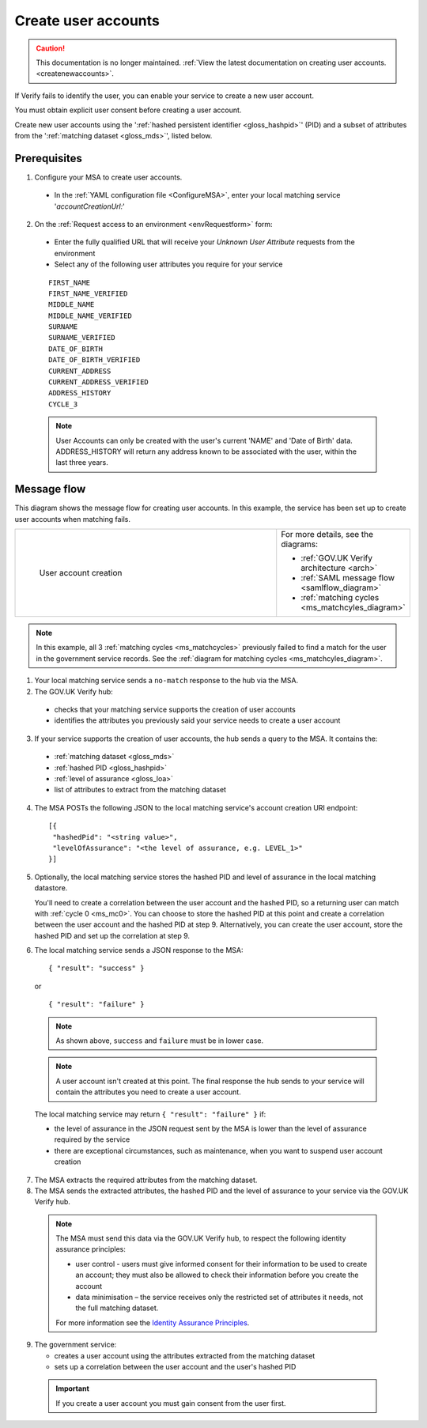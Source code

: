 
Create user accounts
====================

.. caution:: This documentation is no longer maintained. :ref:`View the latest documentation on creating user accounts. <createnewaccounts>`.

If Verify fails to identify the user, you can enable your service to create a new user account.

You must obtain explicit user consent before creating a user account.

Create new user accounts using the ':ref:`hashed persistent identifier <gloss_hashpid>`' (PID) and a subset of attributes from the ':ref:`matching dataset <gloss_mds>`', listed below.




Prerequisites
-------------

1.	Configure your MSA to create user accounts.

  - In the :ref:`YAML configuration file <ConfigureMSA>`, enter your local matching service '`accountCreationUrl:`'

2. On the :ref:`Request access to an environment <envRequestform>` form:

  - Enter the fully qualified URL that will receive your *Unknown User Attribute* requests from the environment

  - Select any of the following user attributes you require for your service


  ::

   FIRST_NAME
   FIRST_NAME_VERIFIED
   MIDDLE_NAME
   MIDDLE_NAME_VERIFIED
   SURNAME
   SURNAME_VERIFIED
   DATE_OF_BIRTH
   DATE_OF_BIRTH_VERIFIED
   CURRENT_ADDRESS
   CURRENT_ADDRESS_VERIFIED
   ADDRESS_HISTORY
   CYCLE_3

  .. note:: User Accounts can only be created with the user's current 'NAME' and 'Date of Birth' data.  ADDRESS_HISTORY will return any address known to be associated with the user, within the last three years.

Message flow
------------

This diagram shows the message flow for creating user accounts. In this example, the service has been set up to create user accounts when matching fails.

.. csv-table::
   :widths: 80, 15
   :name: flow-diagram

   ".. figure:: createanaccount.svg
     :alt: Diagram showing user account creation. The MSA converts between SAML and JSON. The MSA contains a fully qualified URL to which the hub makes unknown user attribute query requests. The text below the image describes the steps.

     User account creation","For more details, see the diagrams:

   * :ref:`GOV.UK Verify architecture <arch>`
   * :ref:`SAML message flow <samlflow_diagram>`
   * :ref:`matching cycles <ms_matchcyles_diagram>`"

.. note:: In this example, all 3 :ref:`matching cycles <ms_matchcycles>` previously failed to find a match for the user in the government service records. See the :ref:`diagram for matching cycles <ms_matchcyles_diagram>`.

1.	Your local matching service sends a ``no-match`` response to the hub via the MSA.
2.	The GOV.UK Verify hub:

  * checks that your matching service supports the creation of user accounts
  * identifies the attributes you previously said your service needs to create a user account

3. If your service supports the creation of user accounts, the hub sends a query to the MSA. It contains the:

  * :ref:`matching dataset <gloss_mds>`
  * :ref:`hashed PID <gloss_hashpid>`
  * :ref:`level of assurance <gloss_loa>`
  * list of attributes to extract from the matching dataset

4. The MSA POSTs the following JSON to the local matching service's account creation URI endpoint:

  ::

   [{
    "hashedPid": "<string value>",
    "levelOfAssurance": "<the level of assurance, e.g. LEVEL_1>"
   }]

5. Optionally, the local matching service stores the hashed PID and level of assurance in the local matching datastore.

   You'll need to create a correlation between the user account and the hashed PID, so a returning user can match with :ref:`cycle 0 <ms_mc0>`. You can choose to store the hashed PID at this point and create a correlation between the user account and the hashed PID at step 9. Alternatively, you can create the user account, store the hashed PID and set up the correlation at step 9.

6. The local matching service sends a JSON response to the MSA:


   ::

     { "result": "success" }

   or

   ::

     { "result": "failure" }

  .. note:: As shown above, ``success`` and ``failure`` must be in lower case.

  .. note:: A user account isn't created at this point. The final response the hub sends to your service will contain the attributes you need to create a user account.

  The local matching service may return ``{ "result": "failure" }`` if:

  * the level of assurance in the JSON request sent by the MSA is lower than the level of assurance required by the service
  * there are exceptional circumstances, such as maintenance, when you want to suspend user account creation

7. The MSA extracts the required attributes from the matching dataset.

8. The MSA sends the extracted attributes, the hashed PID and the level of assurance to your service via the GOV.UK Verify hub.

  .. note:: The MSA must send this data via the GOV.UK Verify hub, to respect the following identity assurance principles:

    * user control - users must give informed consent for their information to be used to create an account; they must also be allowed to check their information before you create the account
    * data minimisation – the service receives only the restricted set of attributes it needs, not the full matching dataset.

    For more information see the `Identity Assurance Principles <https://www.gov.uk/government/consultations/draft-identity-assurance-principles/privacy-and-consumer-advisory-group-draft-identity-assurance-principles#the-nine-identity-assurance-principles>`_.

9. The government service:

   * creates a user account using the attributes extracted from the matching dataset
   * sets up a correlation between the user account and the user's hashed PID

  .. important:: If you create a user account you must gain consent from the user first.
